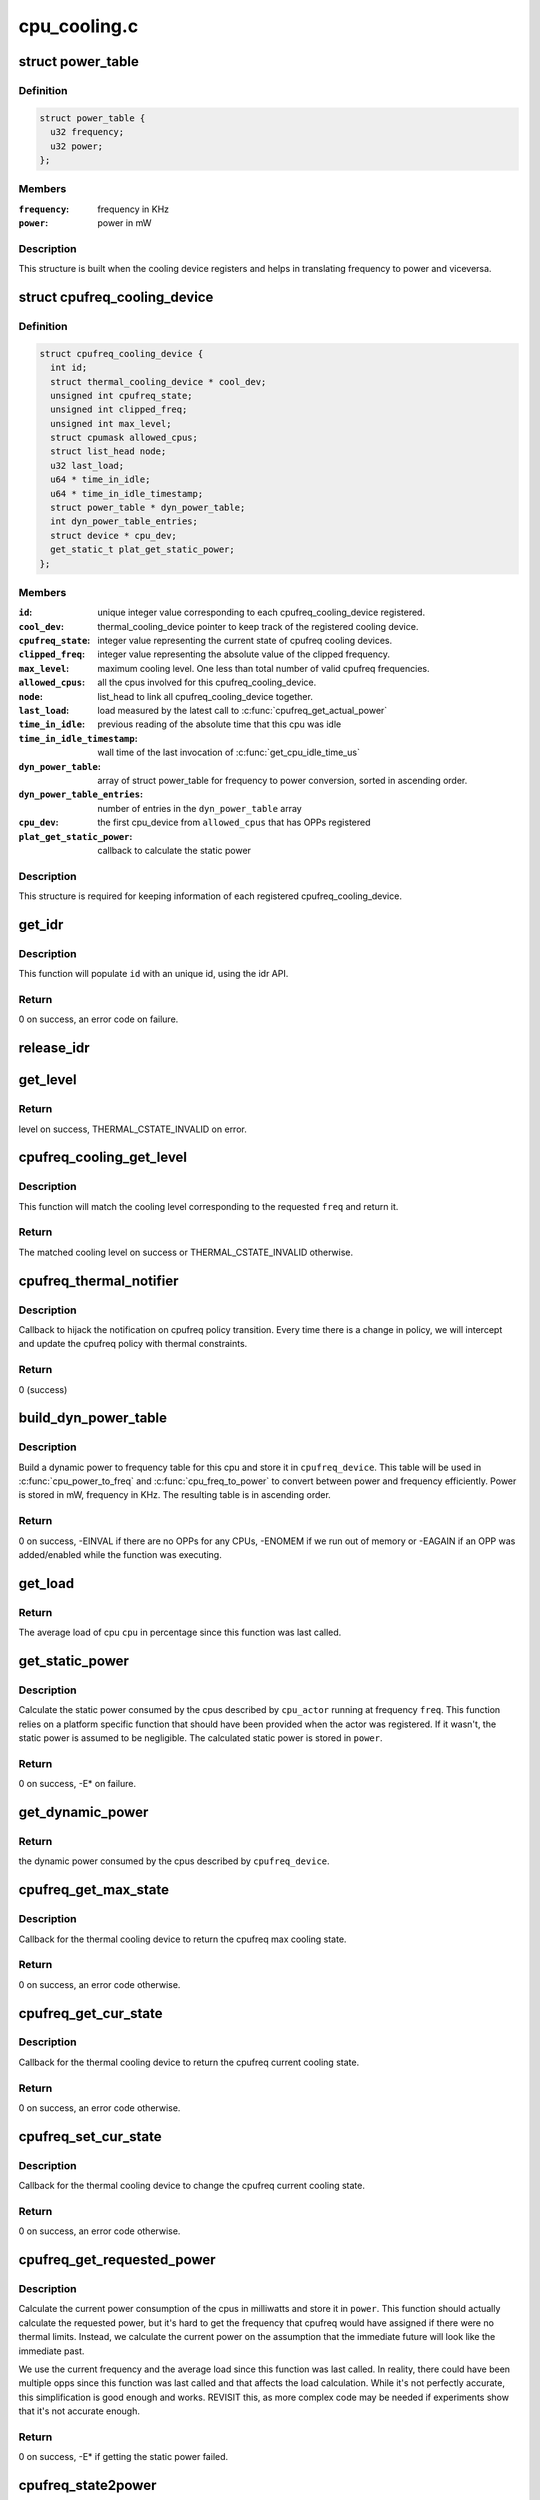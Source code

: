 .. -*- coding: utf-8; mode: rst -*-

=============
cpu_cooling.c
=============


.. _`power_table`:

struct power_table
==================

.. c:type:: power_table

    frequency to power conversion


.. _`power_table.definition`:

Definition
----------

.. code-block:: c

  struct power_table {
    u32 frequency;
    u32 power;
  };


.. _`power_table.members`:

Members
-------

:``frequency``:
    frequency in KHz

:``power``:
    power in mW




.. _`power_table.description`:

Description
-----------

This structure is built when the cooling device registers and helps
in translating frequency to power and viceversa.



.. _`cpufreq_cooling_device`:

struct cpufreq_cooling_device
=============================

.. c:type:: cpufreq_cooling_device

    data for cooling device with cpufreq


.. _`cpufreq_cooling_device.definition`:

Definition
----------

.. code-block:: c

  struct cpufreq_cooling_device {
    int id;
    struct thermal_cooling_device * cool_dev;
    unsigned int cpufreq_state;
    unsigned int clipped_freq;
    unsigned int max_level;
    struct cpumask allowed_cpus;
    struct list_head node;
    u32 last_load;
    u64 * time_in_idle;
    u64 * time_in_idle_timestamp;
    struct power_table * dyn_power_table;
    int dyn_power_table_entries;
    struct device * cpu_dev;
    get_static_t plat_get_static_power;
  };


.. _`cpufreq_cooling_device.members`:

Members
-------

:``id``:
    unique integer value corresponding to each cpufreq_cooling_device
    registered.

:``cool_dev``:
    thermal_cooling_device pointer to keep track of the
    registered cooling device.

:``cpufreq_state``:
    integer value representing the current state of cpufreq
    cooling        devices.

:``clipped_freq``:
    integer value representing the absolute value of the clipped
    frequency.

:``max_level``:
    maximum cooling level. One less than total number of valid
    cpufreq frequencies.

:``allowed_cpus``:
    all the cpus involved for this cpufreq_cooling_device.

:``node``:
    list_head to link all cpufreq_cooling_device together.

:``last_load``:
    load measured by the latest call to :c:func:`cpufreq_get_actual_power`

:``time_in_idle``:
    previous reading of the absolute time that this cpu was idle

:``time_in_idle_timestamp``:
    wall time of the last invocation of
    :c:func:`get_cpu_idle_time_us`

:``dyn_power_table``:
    array of struct power_table for frequency to power
    conversion, sorted in ascending order.

:``dyn_power_table_entries``:
    number of entries in the ``dyn_power_table`` array

:``cpu_dev``:
    the first cpu_device from ``allowed_cpus`` that has OPPs registered

:``plat_get_static_power``:
    callback to calculate the static power




.. _`cpufreq_cooling_device.description`:

Description
-----------

This structure is required for keeping information of each registered
cpufreq_cooling_device.



.. _`get_idr`:

get_idr
=======

.. c:function:: int get_idr (struct idr *idr, int *id)

    function to get a unique id.

    :param struct idr \*idr:
        struct idr * handle used to create a id.

    :param int \*id:
        int * value generated by this function.



.. _`get_idr.description`:

Description
-----------

This function will populate ``id`` with an unique
id, using the idr API.



.. _`get_idr.return`:

Return
------

0 on success, an error code on failure.



.. _`release_idr`:

release_idr
===========

.. c:function:: void release_idr (struct idr *idr, int id)

    function to free the unique id.

    :param struct idr \*idr:
        struct idr * handle used for creating the id.

    :param int id:
        int value representing the unique id.



.. _`get_level`:

get_level
=========

.. c:function:: unsigned long get_level (struct cpufreq_cooling_device *cpufreq_dev, unsigned int freq)

    :param struct cpufreq_cooling_device \*cpufreq_dev:
        cpufreq_dev for which the property is required

    :param unsigned int freq:
        Frequency



.. _`get_level.return`:

Return
------

level on success, THERMAL_CSTATE_INVALID on error.



.. _`cpufreq_cooling_get_level`:

cpufreq_cooling_get_level
=========================

.. c:function:: unsigned long cpufreq_cooling_get_level (unsigned int cpu, unsigned int freq)

    for a given cpu, return the cooling level.

    :param unsigned int cpu:
        cpu for which the level is required

    :param unsigned int freq:
        the frequency of interest



.. _`cpufreq_cooling_get_level.description`:

Description
-----------

This function will match the cooling level corresponding to the
requested ``freq`` and return it.



.. _`cpufreq_cooling_get_level.return`:

Return
------

The matched cooling level on success or THERMAL_CSTATE_INVALID
otherwise.



.. _`cpufreq_thermal_notifier`:

cpufreq_thermal_notifier
========================

.. c:function:: int cpufreq_thermal_notifier (struct notifier_block *nb, unsigned long event, void *data)

    notifier callback for cpufreq policy change.

    :param struct notifier_block \*nb:
        struct notifier_block * with callback info.

    :param unsigned long event:
        value showing cpufreq event for which this function invoked.

    :param void \*data:
        callback-specific data



.. _`cpufreq_thermal_notifier.description`:

Description
-----------

Callback to hijack the notification on cpufreq policy transition.
Every time there is a change in policy, we will intercept and
update the cpufreq policy with thermal constraints.



.. _`cpufreq_thermal_notifier.return`:

Return
------

0 (success)



.. _`build_dyn_power_table`:

build_dyn_power_table
=====================

.. c:function:: int build_dyn_power_table (struct cpufreq_cooling_device *cpufreq_device, u32 capacitance)

    create a dynamic power to frequency table

    :param struct cpufreq_cooling_device \*cpufreq_device:
        the cpufreq cooling device in which to store the table

    :param u32 capacitance:
        dynamic power coefficient for these cpus



.. _`build_dyn_power_table.description`:

Description
-----------

Build a dynamic power to frequency table for this cpu and store it
in ``cpufreq_device``\ .  This table will be used in :c:func:`cpu_power_to_freq` and
:c:func:`cpu_freq_to_power` to convert between power and frequency
efficiently.  Power is stored in mW, frequency in KHz.  The
resulting table is in ascending order.



.. _`build_dyn_power_table.return`:

Return
------

0 on success, -EINVAL if there are no OPPs for any CPUs,
-ENOMEM if we run out of memory or -EAGAIN if an OPP was
added/enabled while the function was executing.



.. _`get_load`:

get_load
========

.. c:function:: u32 get_load (struct cpufreq_cooling_device *cpufreq_device, int cpu, int cpu_idx)

    get load for a cpu since last updated

    :param struct cpufreq_cooling_device \*cpufreq_device:
        :c:type:`struct cpufreq_cooling_device <cpufreq_cooling_device>` for this cpu

    :param int cpu:
        cpu number

    :param int cpu_idx:
        index of the cpu in cpufreq_device->allowed_cpus



.. _`get_load.return`:

Return
------

The average load of cpu ``cpu`` in percentage since this
function was last called.



.. _`get_static_power`:

get_static_power
================

.. c:function:: int get_static_power (struct cpufreq_cooling_device *cpufreq_device, struct thermal_zone_device *tz, unsigned long freq, u32 *power)

    calculate the static power consumed by the cpus

    :param struct cpufreq_cooling_device \*cpufreq_device:
        struct :c:type:`struct cpufreq_cooling_device <cpufreq_cooling_device>` for this cpu cdev

    :param struct thermal_zone_device \*tz:
        thermal zone device in which we're operating

    :param unsigned long freq:
        frequency in KHz

    :param u32 \*power:
        pointer in which to store the calculated static power



.. _`get_static_power.description`:

Description
-----------

Calculate the static power consumed by the cpus described by
``cpu_actor`` running at frequency ``freq``\ .  This function relies on a
platform specific function that should have been provided when the
actor was registered.  If it wasn't, the static power is assumed to
be negligible.  The calculated static power is stored in ``power``\ .



.. _`get_static_power.return`:

Return
------

0 on success, -E\* on failure.



.. _`get_dynamic_power`:

get_dynamic_power
=================

.. c:function:: u32 get_dynamic_power (struct cpufreq_cooling_device *cpufreq_device, unsigned long freq)

    calculate the dynamic power

    :param struct cpufreq_cooling_device \*cpufreq_device:
        :c:type:`struct cpufreq_cooling_device <cpufreq_cooling_device>` for this cdev

    :param unsigned long freq:
        current frequency



.. _`get_dynamic_power.return`:

Return
------

the dynamic power consumed by the cpus described by
``cpufreq_device``\ .



.. _`cpufreq_get_max_state`:

cpufreq_get_max_state
=====================

.. c:function:: int cpufreq_get_max_state (struct thermal_cooling_device *cdev, unsigned long *state)

    callback function to get the max cooling state.

    :param struct thermal_cooling_device \*cdev:
        thermal cooling device pointer.

    :param unsigned long \*state:
        fill this variable with the max cooling state.



.. _`cpufreq_get_max_state.description`:

Description
-----------

Callback for the thermal cooling device to return the cpufreq
max cooling state.



.. _`cpufreq_get_max_state.return`:

Return
------

0 on success, an error code otherwise.



.. _`cpufreq_get_cur_state`:

cpufreq_get_cur_state
=====================

.. c:function:: int cpufreq_get_cur_state (struct thermal_cooling_device *cdev, unsigned long *state)

    callback function to get the current cooling state.

    :param struct thermal_cooling_device \*cdev:
        thermal cooling device pointer.

    :param unsigned long \*state:
        fill this variable with the current cooling state.



.. _`cpufreq_get_cur_state.description`:

Description
-----------

Callback for the thermal cooling device to return the cpufreq
current cooling state.



.. _`cpufreq_get_cur_state.return`:

Return
------

0 on success, an error code otherwise.



.. _`cpufreq_set_cur_state`:

cpufreq_set_cur_state
=====================

.. c:function:: int cpufreq_set_cur_state (struct thermal_cooling_device *cdev, unsigned long state)

    callback function to set the current cooling state.

    :param struct thermal_cooling_device \*cdev:
        thermal cooling device pointer.

    :param unsigned long state:
        set this variable to the current cooling state.



.. _`cpufreq_set_cur_state.description`:

Description
-----------

Callback for the thermal cooling device to change the cpufreq
current cooling state.



.. _`cpufreq_set_cur_state.return`:

Return
------

0 on success, an error code otherwise.



.. _`cpufreq_get_requested_power`:

cpufreq_get_requested_power
===========================

.. c:function:: int cpufreq_get_requested_power (struct thermal_cooling_device *cdev, struct thermal_zone_device *tz, u32 *power)

    get the current power

    :param struct thermal_cooling_device \*cdev:
        :c:type:`struct thermal_cooling_device <thermal_cooling_device>` pointer

    :param struct thermal_zone_device \*tz:
        a valid thermal zone device pointer

    :param u32 \*power:
        pointer in which to store the resulting power



.. _`cpufreq_get_requested_power.description`:

Description
-----------

Calculate the current power consumption of the cpus in milliwatts
and store it in ``power``\ .  This function should actually calculate
the requested power, but it's hard to get the frequency that
cpufreq would have assigned if there were no thermal limits.
Instead, we calculate the current power on the assumption that the
immediate future will look like the immediate past.

We use the current frequency and the average load since this
function was last called.  In reality, there could have been
multiple opps since this function was last called and that affects
the load calculation.  While it's not perfectly accurate, this
simplification is good enough and works.  REVISIT this, as more
complex code may be needed if experiments show that it's not
accurate enough.



.. _`cpufreq_get_requested_power.return`:

Return
------

0 on success, -E\* if getting the static power failed.



.. _`cpufreq_state2power`:

cpufreq_state2power
===================

.. c:function:: int cpufreq_state2power (struct thermal_cooling_device *cdev, struct thermal_zone_device *tz, unsigned long state, u32 *power)

    convert a cpu cdev state to power consumed

    :param struct thermal_cooling_device \*cdev:
        :c:type:`struct thermal_cooling_device <thermal_cooling_device>` pointer

    :param struct thermal_zone_device \*tz:
        a valid thermal zone device pointer

    :param unsigned long state:
        cooling device state to be converted

    :param u32 \*power:
        pointer in which to store the resulting power



.. _`cpufreq_state2power.description`:

Description
-----------

Convert cooling device state ``state`` into power consumption in
milliwatts assuming 100% load.  Store the calculated power in
``power``\ .



.. _`cpufreq_state2power.return`:

Return
------

0 on success, -EINVAL if the cooling device state could not
be converted into a frequency or other -E\* if there was an error
when calculating the static power.



.. _`cpufreq_power2state`:

cpufreq_power2state
===================

.. c:function:: int cpufreq_power2state (struct thermal_cooling_device *cdev, struct thermal_zone_device *tz, u32 power, unsigned long *state)

    convert power to a cooling device state

    :param struct thermal_cooling_device \*cdev:
        :c:type:`struct thermal_cooling_device <thermal_cooling_device>` pointer

    :param struct thermal_zone_device \*tz:
        a valid thermal zone device pointer

    :param u32 power:
        power in milliwatts to be converted

    :param unsigned long \*state:
        pointer in which to store the resulting state



.. _`cpufreq_power2state.description`:

Description
-----------

Calculate a cooling device state for the cpus described by ``cdev``
that would allow them to consume at most ``power`` mW and store it in
``state``\ .  Note that this calculation depends on external factors
such as the cpu load or the current static power.  Calling this
function with the same power as input can yield different cooling
device states depending on those external factors.



.. _`cpufreq_power2state.return`:

Return
------

0 on success, -ENODEV if no cpus are online or -EINVAL if
the calculated frequency could not be converted to a valid state.
The latter should not happen unless the frequencies available to
cpufreq have changed since the initialization of the cpu cooling
device.



.. _`__cpufreq_cooling_register`:

__cpufreq_cooling_register
==========================

.. c:function:: struct thermal_cooling_device *__cpufreq_cooling_register (struct device_node *np, const struct cpumask *clip_cpus, u32 capacitance, get_static_t plat_static_func)

    helper function to create cpufreq cooling device

    :param struct device_node \*np:
        a valid struct device_node to the cooling device device tree node

    :param const struct cpumask \*clip_cpus:
        cpumask of cpus where the frequency constraints will happen.
        Normally this should be same as cpufreq policy->related_cpus.

    :param u32 capacitance:
        dynamic power coefficient for these cpus

    :param get_static_t plat_static_func:
        function to calculate the static power consumed by these
        cpus (optional)



.. _`__cpufreq_cooling_register.description`:

Description
-----------

This interface function registers the cpufreq cooling device with the name
"thermal-cpufreq-\ ``x``\ ". This api can support multiple instances of cpufreq
cooling devices. It also gives the opportunity to link the cooling device
with a device tree node, in order to bind it via the thermal DT code.



.. _`__cpufreq_cooling_register.return`:

Return
------

a valid struct thermal_cooling_device pointer on success,
on failure, it returns a corresponding :c:func:`ERR_PTR`.



.. _`cpufreq_cooling_register`:

cpufreq_cooling_register
========================

.. c:function:: struct thermal_cooling_device *cpufreq_cooling_register (const struct cpumask *clip_cpus)

    function to create cpufreq cooling device.

    :param const struct cpumask \*clip_cpus:
        cpumask of cpus where the frequency constraints will happen.



.. _`cpufreq_cooling_register.description`:

Description
-----------

This interface function registers the cpufreq cooling device with the name
"thermal-cpufreq-\ ``x``\ ". This api can support multiple instances of cpufreq
cooling devices.



.. _`cpufreq_cooling_register.return`:

Return
------

a valid struct thermal_cooling_device pointer on success,
on failure, it returns a corresponding :c:func:`ERR_PTR`.



.. _`of_cpufreq_cooling_register`:

of_cpufreq_cooling_register
===========================

.. c:function:: struct thermal_cooling_device *of_cpufreq_cooling_register (struct device_node *np, const struct cpumask *clip_cpus)

    function to create cpufreq cooling device.

    :param struct device_node \*np:
        a valid struct device_node to the cooling device device tree node

    :param const struct cpumask \*clip_cpus:
        cpumask of cpus where the frequency constraints will happen.



.. _`of_cpufreq_cooling_register.description`:

Description
-----------

This interface function registers the cpufreq cooling device with the name
"thermal-cpufreq-\ ``x``\ ". This api can support multiple instances of cpufreq
cooling devices. Using this API, the cpufreq cooling device will be
linked to the device tree node provided.



.. _`of_cpufreq_cooling_register.return`:

Return
------

a valid struct thermal_cooling_device pointer on success,
on failure, it returns a corresponding :c:func:`ERR_PTR`.



.. _`cpufreq_power_cooling_register`:

cpufreq_power_cooling_register
==============================

.. c:function:: struct thermal_cooling_device *cpufreq_power_cooling_register (const struct cpumask *clip_cpus, u32 capacitance, get_static_t plat_static_func)

    create cpufreq cooling device with power extensions

    :param const struct cpumask \*clip_cpus:
        cpumask of cpus where the frequency constraints will happen

    :param u32 capacitance:
        dynamic power coefficient for these cpus

    :param get_static_t plat_static_func:
        function to calculate the static power consumed by these
        cpus (optional)



.. _`cpufreq_power_cooling_register.description`:

Description
-----------

This interface function registers the cpufreq cooling device with
the name "thermal-cpufreq-\ ``x``\ ".  This api can support multiple
instances of cpufreq cooling devices.  Using this function, the
cooling device will implement the power extensions by using a
simple cpu power model.  The cpus must have registered their OPPs
using the OPP library.

An optional ``plat_static_func`` may be provided to calculate the
static power consumed by these cpus.  If the platform's static
power consumption is unknown or negligible, make it NULL.



.. _`cpufreq_power_cooling_register.return`:

Return
------

a valid struct thermal_cooling_device pointer on success,
on failure, it returns a corresponding :c:func:`ERR_PTR`.



.. _`of_cpufreq_power_cooling_register`:

of_cpufreq_power_cooling_register
=================================

.. c:function:: struct thermal_cooling_device *of_cpufreq_power_cooling_register (struct device_node *np, const struct cpumask *clip_cpus, u32 capacitance, get_static_t plat_static_func)

    create cpufreq cooling device with power extensions

    :param struct device_node \*np:
        a valid struct device_node to the cooling device device tree node

    :param const struct cpumask \*clip_cpus:
        cpumask of cpus where the frequency constraints will happen

    :param u32 capacitance:
        dynamic power coefficient for these cpus

    :param get_static_t plat_static_func:
        function to calculate the static power consumed by these
        cpus (optional)



.. _`of_cpufreq_power_cooling_register.description`:

Description
-----------

This interface function registers the cpufreq cooling device with
the name "thermal-cpufreq-\ ``x``\ ".  This api can support multiple
instances of cpufreq cooling devices.  Using this API, the cpufreq
cooling device will be linked to the device tree node provided.
Using this function, the cooling device will implement the power
extensions by using a simple cpu power model.  The cpus must have
registered their OPPs using the OPP library.

An optional ``plat_static_func`` may be provided to calculate the
static power consumed by these cpus.  If the platform's static
power consumption is unknown or negligible, make it NULL.



.. _`of_cpufreq_power_cooling_register.return`:

Return
------

a valid struct thermal_cooling_device pointer on success,
on failure, it returns a corresponding :c:func:`ERR_PTR`.



.. _`cpufreq_cooling_unregister`:

cpufreq_cooling_unregister
==========================

.. c:function:: void cpufreq_cooling_unregister (struct thermal_cooling_device *cdev)

    function to remove cpufreq cooling device.

    :param struct thermal_cooling_device \*cdev:
        thermal cooling device pointer.



.. _`cpufreq_cooling_unregister.description`:

Description
-----------

This interface function unregisters the "thermal-cpufreq-\ ``x``\ " cooling device.

